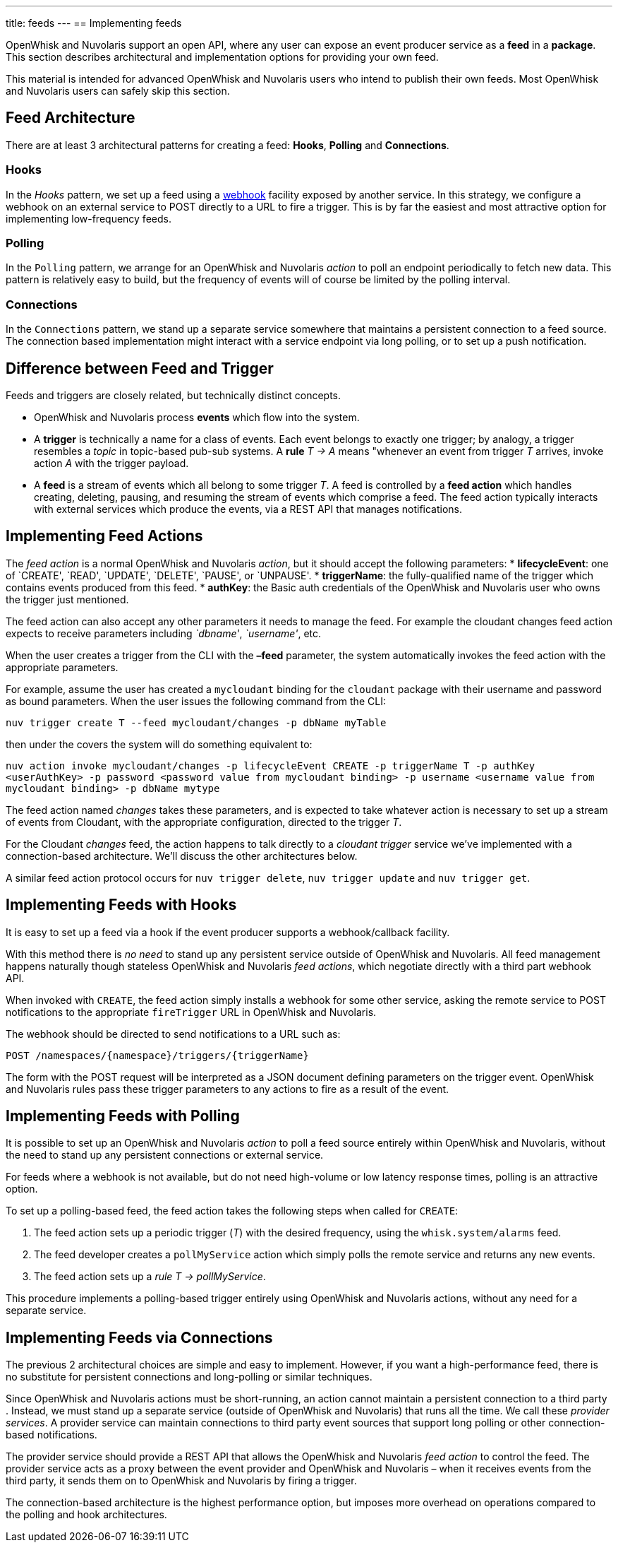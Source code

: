 ---
title: feeds
---
== Implementing feeds

OpenWhisk and Nuvolaris support an open API, where any user can expose an event
producer service as a *feed* in a *package*. This section describes
architectural and implementation options for providing your own feed.

This material is intended for advanced OpenWhisk and Nuvolaris users who intend to
publish their own feeds. Most OpenWhisk and Nuvolaris users can safely skip this
section.

== Feed Architecture

There are at least 3 architectural patterns for creating a feed:
*Hooks*, *Polling* and *Connections*.

=== Hooks

In the _Hooks_ pattern, we set up a feed using a
https://en.wikipedia.org/wiki/Webhook[webhook] facility exposed by
another service. In this strategy, we configure a webhook on an external
service to POST directly to a URL to fire a trigger. This is by far the
easiest and most attractive option for implementing low-frequency feeds.

=== Polling

In the `Polling` pattern, we arrange for an OpenWhisk and Nuvolaris _action_ to poll
an endpoint periodically to fetch new data. This pattern is relatively
easy to build, but the frequency of events will of course be limited by
the polling interval.

=== Connections

In the `Connections` pattern, we stand up a separate service somewhere
that maintains a persistent connection to a feed source. The connection
based implementation might interact with a service endpoint via long
polling, or to set up a push notification.

== Difference between Feed and Trigger

Feeds and triggers are closely related, but technically distinct
concepts.

* OpenWhisk and Nuvolaris process *events* which flow into the system.
* A *trigger* is technically a name for a class of events. Each event
belongs to exactly one trigger; by analogy, a trigger resembles a
_topic_ in topic-based pub-sub systems. A *rule* _T -> A_ means
"whenever an event from trigger _T_ arrives, invoke action _A_ with the
trigger payload.
* A *feed* is a stream of events which all belong to some trigger _T_. A
feed is controlled by a *feed action* which handles creating, deleting,
pausing, and resuming the stream of events which comprise a feed. The
feed action typically interacts with external services which produce the
events, via a REST API that manages notifications.

== Implementing Feed Actions

The _feed action_ is a normal OpenWhisk and Nuvolaris _action_, but it should accept
the following parameters: * *lifecycleEvent*: one of `CREATE', `READ',
`UPDATE', `DELETE', `PAUSE', or `UNPAUSE'. * *triggerName*: the
fully-qualified name of the trigger which contains events produced from
this feed. * *authKey*: the Basic auth credentials of the OpenWhisk and Nuvolaris user
who owns the trigger just mentioned.

The feed action can also accept any other parameters it needs to manage
the feed. For example the cloudant changes feed action expects to
receive parameters including _`dbname'_, _`username'_, etc.

When the user creates a trigger from the CLI with the *–feed* parameter,
the system automatically invokes the feed action with the appropriate
parameters.

For example, assume the user has created a `mycloudant` binding for the
`cloudant` package with their username and password as bound parameters.
When the user issues the following command from the CLI:

`nuv trigger create T --feed mycloudant/changes -p dbName myTable`

then under the covers the system will do something equivalent to:

`nuv action invoke mycloudant/changes -p lifecycleEvent CREATE -p triggerName T -p authKey <userAuthKey> -p password <password value from mycloudant binding> -p username <username value from mycloudant binding> -p dbName mytype`

The feed action named _changes_ takes these parameters, and is expected
to take whatever action is necessary to set up a stream of events from
Cloudant, with the appropriate configuration, directed to the trigger
_T_.

For the Cloudant _changes_ feed, the action happens to talk directly to
a _cloudant trigger_ service we’ve implemented with a connection-based
architecture. We’ll discuss the other architectures below.

A similar feed action protocol occurs for `nuv trigger delete`,
`nuv trigger update` and `nuv trigger get`.

== Implementing Feeds with Hooks

It is easy to set up a feed via a hook if the event producer supports a
webhook/callback facility.

With this method there is _no need_ to stand up any persistent service
outside of OpenWhisk and Nuvolaris. All feed management happens naturally though
stateless OpenWhisk and Nuvolaris _feed actions_, which negotiate directly with a
third part webhook API.

When invoked with `CREATE`, the feed action simply installs a webhook
for some other service, asking the remote service to POST notifications
to the appropriate `fireTrigger` URL in OpenWhisk and Nuvolaris.

The webhook should be directed to send notifications to a URL such as:

----
POST /namespaces/{namespace}/triggers/{triggerName}
----

The form with the POST request will be interpreted as a JSON document
defining parameters on the trigger event. OpenWhisk and Nuvolaris rules pass these
trigger parameters to any actions to fire as a result of the event.

== Implementing Feeds with Polling

It is possible to set up an OpenWhisk and Nuvolaris _action_ to poll a feed source
entirely within OpenWhisk and Nuvolaris, without the need to stand up any persistent
connections or external service.

For feeds where a webhook is not available, but do not need high-volume
or low latency response times, polling is an attractive option.

To set up a polling-based feed, the feed action takes the following
steps when called for `CREATE`:

[arabic]
. The feed action sets up a periodic trigger (_T_) with the desired
frequency, using the `whisk.system/alarms` feed.
. The feed developer creates a `pollMyService` action which simply polls
the remote service and returns any new events.
. The feed action sets up a _rule_ _T -> pollMyService_.

This procedure implements a polling-based trigger entirely using
OpenWhisk and Nuvolaris actions, without any need for a separate service.

== Implementing Feeds via Connections

The previous 2 architectural choices are simple and easy to implement.
However, if you want a high-performance feed, there is no substitute for
persistent connections and long-polling or similar techniques.

Since OpenWhisk and Nuvolaris actions must be short-running, an action cannot maintain
a persistent connection to a third party . Instead, we must stand up a
separate service (outside of OpenWhisk and Nuvolaris) that runs all the time. We call
these _provider services_. A provider service can maintain connections
to third party event sources that support long polling or other
connection-based notifications.

The provider service should provide a REST API that allows the OpenWhisk and Nuvolaris
_feed action_ to control the feed. The provider service acts as a proxy
between the event provider and OpenWhisk and Nuvolaris – when it receives events from
the third party, it sends them on to OpenWhisk and Nuvolaris by firing a trigger.

The connection-based architecture is the highest performance option, but
imposes more overhead on operations compared to the polling and hook
architectures.
